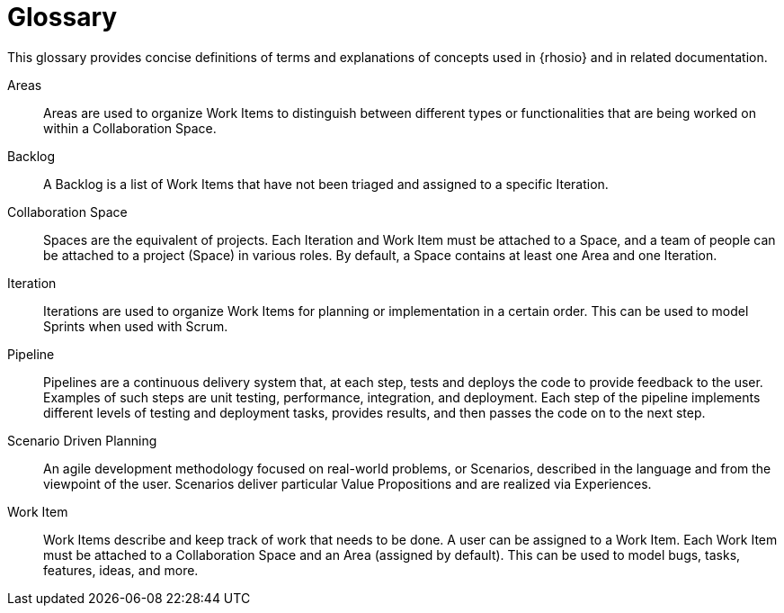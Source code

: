 [glossary]
= Glossary

This glossary provides concise definitions of terms and explanations of concepts used in {rhosio} and in related documentation.

Areas:: Areas are used to organize Work Items to distinguish between different types or functionalities that are being worked on within a Collaboration Space.

Backlog:: A Backlog is a list of Work Items that have not been triaged and assigned to a specific Iteration.

Collaboration Space:: Spaces are the equivalent of projects. Each Iteration and Work Item must be attached to a Space, and a team of people can be attached to a project (Space) in various roles. By default, a Space contains at least one Area and one Iteration.

Iteration:: Iterations are used to organize Work Items for planning or implementation in a certain order. This can be used to model Sprints when used with Scrum.

Pipeline:: Pipelines are a continuous delivery system that, at each step, tests and deploys the code to provide feedback to the user. Examples of such steps are unit testing, performance, integration, and deployment. Each step of the pipeline implements different levels of testing and deployment tasks, provides results, and then passes the code on to the next step.

Scenario Driven Planning:: An agile development methodology focused on real-world problems, or Scenarios, described in the language and from the viewpoint of the user. Scenarios deliver particular Value Propositions and are realized via Experiences.

Work Item:: Work Items describe and keep track of work that needs to be done. A user can be assigned to a Work Item. Each Work Item must be attached to a Collaboration Space and an Area (assigned by default). This can be used to model bugs, tasks, features, ideas, and more.
